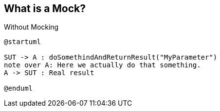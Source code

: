 == What is a Mock?

Without Mocking

[plantuml,diagram-classes,svg]
....
@startuml

SUT -> A : doSomethindAndReturnResult("MyParameter")
note over A: Here we actually do that something.
A -> SUT : Real result

@enduml
....